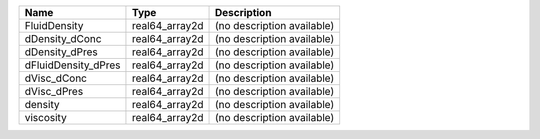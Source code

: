 

=================== ============== ========================== 
Name                Type           Description                
=================== ============== ========================== 
FluidDensity        real64_array2d (no description available) 
dDensity_dConc      real64_array2d (no description available) 
dDensity_dPres      real64_array2d (no description available) 
dFluidDensity_dPres real64_array2d (no description available) 
dVisc_dConc         real64_array2d (no description available) 
dVisc_dPres         real64_array2d (no description available) 
density             real64_array2d (no description available) 
viscosity           real64_array2d (no description available) 
=================== ============== ========================== 


